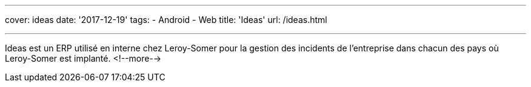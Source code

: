 ---
cover: ideas
date: '2017-12-19'
tags:
- Android
- Web
title: 'Ideas'
url: /ideas.html

---

Ideas est un ERP utilisé en interne chez Leroy-Somer pour la gestion des incidents de l'entreprise dans chacun des pays où Leroy-Somer est implanté.
<!--more-->
